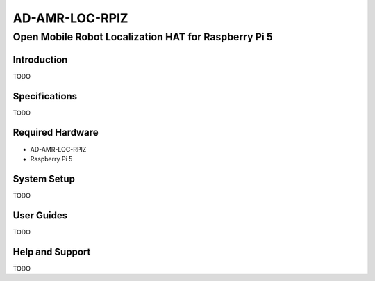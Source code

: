 AD-AMR-LOC-RPIZ
===============

Open Mobile Robot Localization HAT for Raspberry Pi 5
"""""""""""""""""""""""""""""""""""""""""""""""""""""

Introduction
------------

TODO

Specifications
--------------

TODO

Required Hardware
-----------------

- AD-AMR-LOC-RPIZ
- Raspberry Pi 5

System Setup
------------

TODO

User Guides
-----------

TODO

Help and Support
----------------

TODO
